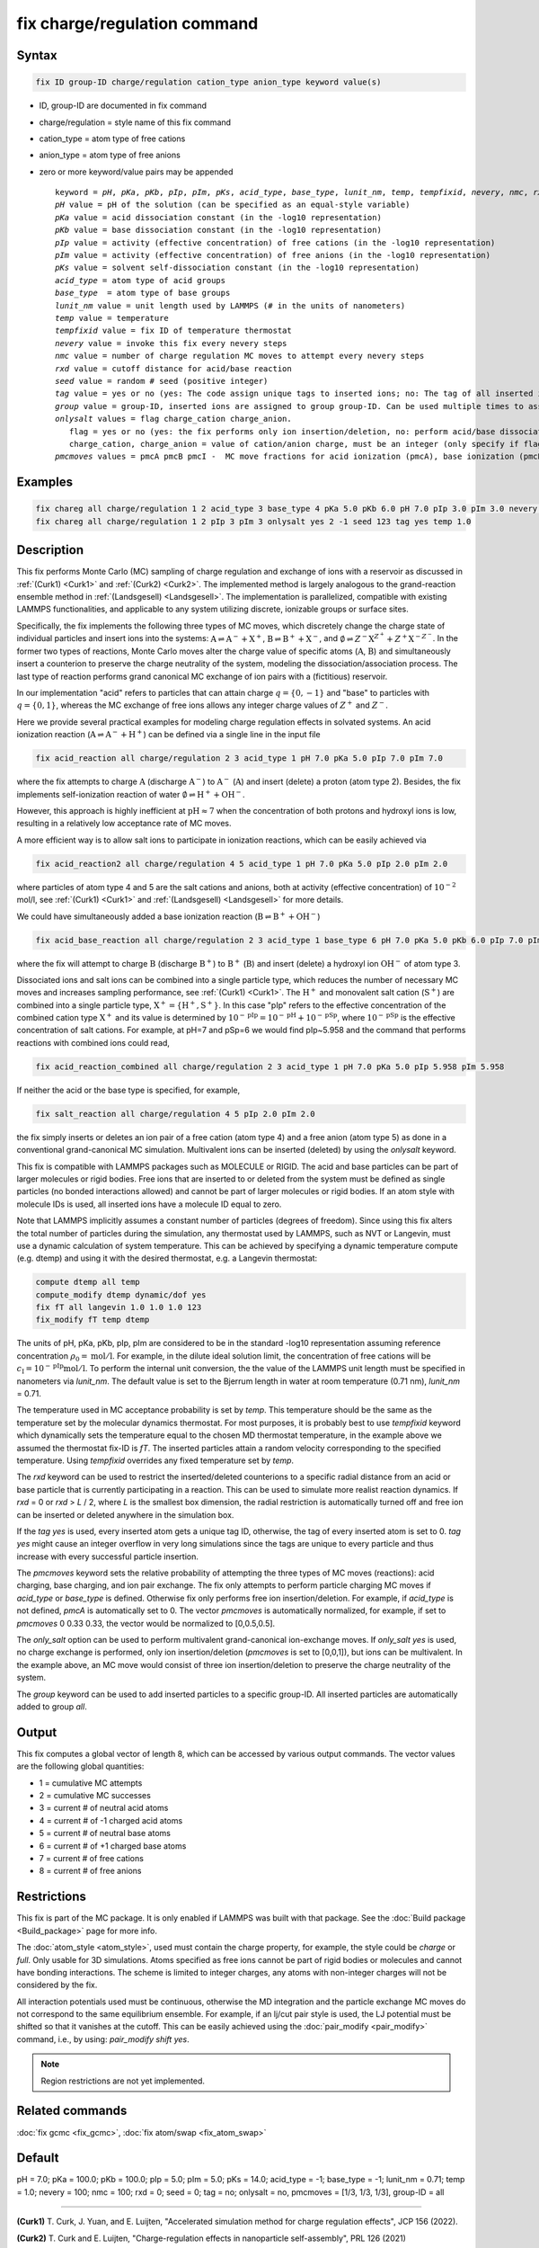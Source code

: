 
.. index:: fix charge/regulation

fix charge/regulation command
=============================

Syntax
""""""

.. code-block:: LAMMPS

    fix ID group-ID charge/regulation cation_type anion_type keyword value(s)

* ID, group-ID are documented in fix command
* charge/regulation = style name of this fix command
* cation_type = atom type of free cations
* anion_type = atom type of free anions

* zero or more keyword/value pairs may be appended

  .. parsed-literal::

     keyword = *pH*, *pKa*, *pKb*, *pIp*, *pIm*, *pKs*, *acid_type*, *base_type*, *lunit_nm*, *temp*, *tempfixid*, *nevery*, *nmc*, *rxd*, *seed*, *tag*, *group*, *onlysalt*, *pmcmoves*
     *pH* value = pH of the solution (can be specified as an equal-style variable)
     *pKa* value = acid dissociation constant (in the -log10 representation)
     *pKb* value = base dissociation constant (in the -log10 representation)
     *pIp* value = activity (effective concentration) of free cations (in the -log10 representation)
     *pIm* value = activity (effective concentration) of free anions (in the -log10 representation)
     *pKs* value = solvent self-dissociation constant (in the -log10 representation)
     *acid_type* = atom type of acid groups
     *base_type*  = atom type of base groups
     *lunit_nm* value = unit length used by LAMMPS (# in the units of nanometers)
     *temp* value = temperature
     *tempfixid* value = fix ID of temperature thermostat
     *nevery* value = invoke this fix every nevery steps
     *nmc* value = number of charge regulation MC moves to attempt every nevery steps
     *rxd* value = cutoff distance for acid/base reaction
     *seed* value = random # seed (positive integer)
     *tag* value = yes or no (yes: The code assign unique tags to inserted ions; no: The tag of all inserted ions is "0")
     *group* value = group-ID, inserted ions are assigned to group group-ID. Can be used multiple times to assign inserted ions to multiple groups.
     *onlysalt* values = flag charge_cation charge_anion.
        flag = yes or no (yes: the fix performs only ion insertion/deletion, no: perform acid/base dissociation and ion insertion/deletion)
        charge_cation, charge_anion = value of cation/anion charge, must be an integer (only specify if flag = yes)
     *pmcmoves* values = pmcA pmcB pmcI -  MC move fractions for acid ionization (pmcA), base ionization (pmcB) and free ion exchange (pmcI)

Examples
""""""""

.. code-block:: LAMMPS

    fix chareg all charge/regulation 1 2 acid_type 3 base_type 4 pKa 5.0 pKb 6.0 pH 7.0 pIp 3.0 pIm 3.0 nevery 200 nmc 200 seed 123 tempfixid fT
    fix chareg all charge/regulation 1 2 pIp 3 pIm 3 onlysalt yes 2 -1 seed 123 tag yes temp 1.0

Description
"""""""""""

This fix performs Monte Carlo (MC) sampling of charge regulation and
exchange of ions with a reservoir as discussed in :ref:`(Curk1) <Curk1>`
and :ref:`(Curk2) <Curk2>`.  The implemented method is largely analogous
to the grand-reaction ensemble method in :ref:`(Landsgesell)
<Landsgesell>`.  The implementation is parallelized, compatible with
existing LAMMPS functionalities, and applicable to any system utilizing
discrete, ionizable groups or surface sites.

Specifically, the fix implements the following three types of MC moves,
which discretely change the charge state of individual particles and
insert ions into the systems: :math:`\mathrm{A} \rightleftharpoons
\mathrm{A}^-+\mathrm{X}^+`, :math:`\mathrm{B} \rightleftharpoons
\mathrm{B}^++\mathrm{X}^-`, and :math:`\emptyset \rightleftharpoons
Z^-\mathrm{X}^{Z^+}+Z^+\mathrm{X}^{-Z^-}`.  In the former two types of
reactions, Monte Carlo moves alter the charge value of specific atoms
(:math:`\mathrm{A}`, :math:`\mathrm{B}`) and simultaneously insert a
counterion to preserve the charge neutrality of the system, modeling the
dissociation/association process.  The last type of reaction performs
grand canonical MC exchange of ion pairs with a (fictitious) reservoir.

In our implementation "acid" refers to particles that can attain charge
:math:`q=\{0,-1\}` and "base" to particles with :math:`q=\{0,1\}`,
whereas the MC exchange of free ions allows any integer charge values of
:math:`{Z^+}` and :math:`{Z^-}`.

Here we provide several practical examples for modeling charge
regulation effects in solvated systems.  An acid ionization reaction
(:math:`\mathrm{A} \rightleftharpoons \mathrm{A}^-+\mathrm{H}^+`) can be
defined via a single line in the input file

.. code-block:: LAMMPS

    fix acid_reaction all charge/regulation 2 3 acid_type 1 pH 7.0 pKa 5.0 pIp 7.0 pIm 7.0

where the fix attempts to charge :math:`\mathrm{A}` (discharge
:math:`\mathrm{A}^-`) to :math:`\mathrm{A}^-` (:math:`\mathrm{A}`) and
insert (delete) a proton (atom type 2). Besides, the fix implements
self-ionization reaction of water :math:`\emptyset \rightleftharpoons
\mathrm{H}^++\mathrm{OH}^-`.

However, this approach is highly inefficient at :math:`\mathrm{pH}
\approx 7` when the concentration of both protons and hydroxyl ions is
low, resulting in a relatively low acceptance rate of MC moves.

A more efficient way is to allow salt ions to participate in ionization
reactions, which can be easily achieved via

.. code-block:: LAMMPS

    fix acid_reaction2 all charge/regulation 4 5 acid_type 1 pH 7.0 pKa 5.0 pIp 2.0 pIm 2.0

where particles of atom type 4 and 5 are the salt cations and anions,
both at activity (effective concentration) of :math:`10^{-2}` mol/l, see
:ref:`(Curk1) <Curk1>` and :ref:`(Landsgesell) <Landsgesell>` for more
details.

We could have simultaneously added a base ionization reaction
(:math:`\mathrm{B} \rightleftharpoons \mathrm{B}^++\mathrm{OH}^-`)

.. code-block:: LAMMPS

    fix acid_base_reaction all charge/regulation 2 3 acid_type 1 base_type 6 pH 7.0 pKa 5.0 pKb 6.0 pIp 7.0 pIm 7.0

where the fix will attempt to charge :math:`\mathrm{B}` (discharge
:math:`\mathrm{B}^+`) to :math:`\mathrm{B}^+` (:math:`\mathrm{B}`) and
insert (delete) a hydroxyl ion :math:`\mathrm{OH}^-` of atom type 3.


Dissociated ions and salt ions can be combined into a single particle
type, which reduces the number of necessary MC moves and increases
sampling performance, see :ref:`(Curk1) <Curk1>`. The
:math:`\mathrm{H}^+` and monovalent salt cation (:math:`\mathrm{S}^+`)
are combined into a single particle type, :math:`\mathrm{X}^+ =
\{\mathrm{H}^+, \mathrm{S}^+\}`. In this case "pIp" refers to the
effective concentration of the combined cation type :math:`\mathrm{X}^+`
and its value is determined by :math:`10^{-\mathrm{pIp}} =
10^{-\mathrm{pH}} + 10^{-\mathrm{pSp}}`, where
:math:`10^{-\mathrm{pSp}}` is the effective concentration of salt
cations. For example, at pH=7 and pSp=6 we would find pIp~5.958 and the
command that performs reactions with combined ions could read,

.. code-block:: LAMMPS

    fix acid_reaction_combined all charge/regulation 2 3 acid_type 1 pH 7.0 pKa 5.0 pIp 5.958 pIm 5.958



If neither the acid or the base type is specified, for example,

.. code-block:: LAMMPS

    fix salt_reaction all charge/regulation 4 5 pIp 2.0 pIm 2.0

the fix simply inserts or deletes an ion pair of a free cation (atom
type 4) and a free anion (atom type 5) as done in a conventional
grand-canonical MC simulation. Multivalent ions can be inserted
(deleted) by using the *onlysalt* keyword.

This fix is compatible with LAMMPS packages such as MOLECULE or
RIGID. The acid and base particles can be part of larger molecules or
rigid bodies. Free ions that are inserted to or deleted from the system
must be defined as single particles (no bonded interactions allowed) and
cannot be part of larger molecules or rigid bodies. If an atom style
with molecule IDs is used, all inserted ions have a molecule ID equal to
zero.

Note that LAMMPS implicitly assumes a constant number of particles
(degrees of freedom). Since using this fix alters the total number of
particles during the simulation, any thermostat used by LAMMPS, such as
NVT or Langevin, must use a dynamic calculation of system
temperature. This can be achieved by specifying a dynamic temperature
compute (e.g. dtemp) and using it with the desired thermostat, e.g. a
Langevin thermostat:

.. code-block:: LAMMPS

    compute dtemp all temp
    compute_modify dtemp dynamic/dof yes
    fix fT all langevin 1.0 1.0 1.0 123
    fix_modify fT temp dtemp

The units of pH, pKa, pKb, pIp, pIm are considered to be in the
standard -log10 representation assuming reference concentration
:math:`\rho_0 = \mathrm{mol}/\mathrm{l}`.  For example, in the dilute
ideal solution limit, the concentration of free cations will be
:math:`c_\mathrm{I} = 10^{-\mathrm{pIp}}\mathrm{mol}/\mathrm{l}`. To
perform the internal unit conversion, the the value of the LAMMPS unit
length must be specified in nanometers via *lunit_nm*. The default value
is set to the Bjerrum length in water at room temperature (0.71 nm),
*lunit_nm* = 0.71.

The temperature used in MC acceptance probability is set by *temp*. This
temperature should be the same as the temperature set by the molecular
dynamics thermostat. For most purposes, it is probably best to use
*tempfixid* keyword which dynamically sets the temperature equal to the
chosen MD thermostat temperature, in the example above we assumed the
thermostat fix-ID is *fT*. The inserted particles attain a random
velocity corresponding to the specified temperature. Using *tempfixid*
overrides any fixed temperature set by *temp*.

The *rxd* keyword can be used to restrict the inserted/deleted
counterions to a specific radial distance from an acid or base particle
that is currently participating in a reaction. This can be used to
simulate more realist reaction dynamics. If *rxd* = 0 or *rxd* > *L* /
2, where *L* is the smallest box dimension, the radial restriction is
automatically turned off and free ion can be inserted or deleted
anywhere in the simulation box.

If the *tag yes* is used, every inserted atom gets a unique tag ID,
otherwise, the tag of every inserted atom is set to 0. *tag yes* might
cause an integer overflow in very long simulations since the tags are
unique to every particle and thus increase with every successful
particle insertion.

The *pmcmoves* keyword sets the relative probability of attempting the
three types of MC moves (reactions): acid charging, base charging, and
ion pair exchange.  The fix only attempts to perform particle charging
MC moves if *acid_type* or *base_type* is defined. Otherwise fix only
performs free ion insertion/deletion. For example, if *acid_type* is not
defined, *pmcA* is automatically set to 0. The vector *pmcmoves* is
automatically normalized, for example, if set to *pmcmoves* 0 0.33 0.33,
the vector would be normalized to [0,0.5,0.5].

The *only_salt* option can be used to perform multivalent
grand-canonical ion-exchange moves. If *only_salt yes* is used, no
charge exchange is performed, only ion insertion/deletion (*pmcmoves* is
set to [0,0,1]), but ions can be multivalent. In the example above, an
MC move would consist of three ion insertion/deletion to preserve the
charge neutrality of the system.

The *group* keyword can be used to add inserted particles to a specific
group-ID. All inserted particles are automatically added to group *all*.


Output
""""""

This fix computes a global vector of length 8, which can be accessed by
various output commands. The vector values are the following global
quantities:

* 1 = cumulative MC attempts
* 2 = cumulative MC successes
* 3 = current # of neutral acid atoms
* 4 = current # of -1 charged acid atoms
* 5 = current # of neutral base atoms
* 6 = current # of +1 charged base atoms
* 7 = current # of free cations
* 8 = current # of free anions


Restrictions
""""""""""""

This fix is part of the MC package. It is only enabled if LAMMPS was
built with that package.  See the :doc:`Build package <Build_package>`
page for more info.

The :doc:`atom_style <atom_style>`, used must contain the charge
property, for example, the style could be *charge* or *full*. Only
usable for 3D simulations. Atoms specified as free ions cannot be part
of rigid bodies or molecules and cannot have bonding interactions. The
scheme is limited to integer charges, any atoms with non-integer charges
will not be considered by the fix.

All interaction potentials used must be continuous, otherwise the MD
integration and the particle exchange MC moves do not correspond to the
same equilibrium ensemble. For example, if an lj/cut pair style is used,
the LJ potential must be shifted so that it vanishes at the cutoff. This
can be easily achieved using the :doc:`pair_modify <pair_modify>`
command, i.e., by using: *pair_modify shift yes*.

.. note::

   Region restrictions are not yet implemented.

Related commands
""""""""""""""""

:doc:`fix gcmc <fix_gcmc>`,
:doc:`fix atom/swap <fix_atom_swap>`

Default
"""""""

pH = 7.0; pKa = 100.0; pKb = 100.0; pIp = 5.0; pIm = 5.0; pKs = 14.0;
acid_type = -1; base_type = -1; lunit_nm = 0.71; temp = 1.0; nevery =
100; nmc = 100; rxd = 0; seed = 0; tag = no; onlysalt = no, pmcmoves =
[1/3, 1/3, 1/3], group-ID = all

----------

.. _Curk1:

**(Curk1)** T. Curk, J. Yuan, and E. Luijten, "Accelerated simulation method for charge regulation effects", JCP 156 (2022).

.. _Curk2:

**(Curk2)** T. Curk and E. Luijten, "Charge-regulation effects in nanoparticle self-assembly", PRL 126 (2021)

.. _Landsgesell:

**(Landsgesell)** J. Landsgesell, P. Hebbeker, O. Rud, R. Lunkad, P. Kosovan, and C. Holm, "Grand-reaction method for simulations of ionization equilibria coupled to ion partitioning", Macromolecules 53, 3007-3020 (2020).
